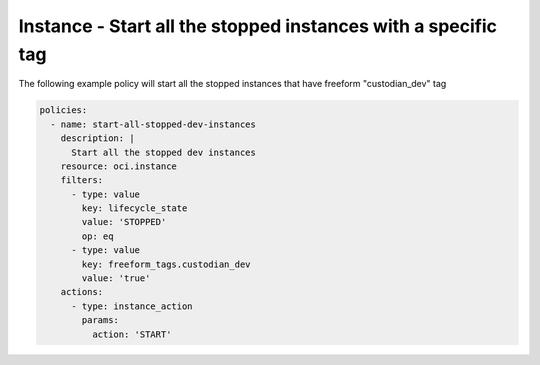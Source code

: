 .. _instancestartdevinstancescompute:

Instance - Start all the stopped instances with a specific tag
==============================================================

The following example policy will start all the stopped instances that have freeform "custodian_dev" tag

.. code-block:: yaml

    policies:
      - name: start-all-stopped-dev-instances
        description: |
          Start all the stopped dev instances
        resource: oci.instance
        filters:
          - type: value
            key: lifecycle_state
            value: 'STOPPED'
            op: eq
          - type: value
            key: freeform_tags.custodian_dev
            value: 'true'
        actions:
          - type: instance_action
            params:
              action: 'START'
